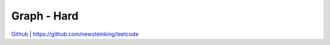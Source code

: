 Graph - Hard
=======================================


`Github <https://github.com/newsteinking/leetcode>`_ | https://github.com/newsteinking/leetcode

